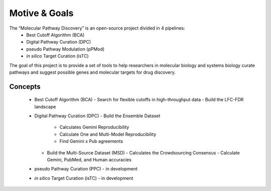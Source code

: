 Motive & Goals
++++++++++++++

The “Molecular Pathway Discovery” is an open-source project divided in 4 pipelines:
  - Best Cutoff Algorithm (BCA)
  - Digital Pathway Curation (DPC)
  - pseudo Pathway Modulation (pPMod)
  - *in silico* Target Curation (isTC)

The goal of this project is to provide a set of tools to help researchers in molecular biology and systems biology curate pathways and suggest possible genes and molecular targets for drug discovery.

Concepts
========

  - Best Cutoff Algorithm (BCA)
    - Search for flexible cutoffs in high-throughput data
    - Build the LFC-FDR landscape
  - Digital Pathway Curation (DPC)
    - Build the Ensemble Dataset
      - Calculates Gemini Reproducibility
      - Calculate One and Multi-Model Reproducibility
      - Find Gemini x Pub agreements
    - Build the Multi-Source Dataset (MSD)
      - Calculates the Crowdsourcing Consensus
      - Calculate Gemini, PubMed, and Human accuracies
  - pseudo Pathway Curation (PPC)
    - in development
  - *in silico* Target Curation (isTC)
    - in development






